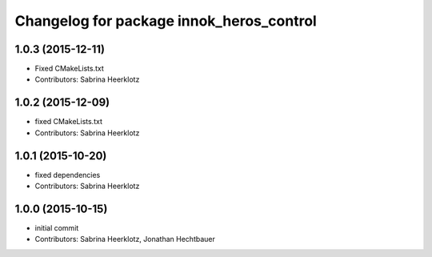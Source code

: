 ^^^^^^^^^^^^^^^^^^^^^^^^^^^^^^^^^^^^^^^^^
Changelog for package innok_heros_control
^^^^^^^^^^^^^^^^^^^^^^^^^^^^^^^^^^^^^^^^^

1.0.3 (2015-12-11)
------------------
* Fixed CMakeLists.txt
* Contributors: Sabrina Heerklotz

1.0.2 (2015-12-09)
------------------
* fixed CMakeLists.txt
* Contributors: Sabrina Heerklotz

1.0.1 (2015-10-20)
------------------
* fixed dependencies
* Contributors: Sabrina Heerklotz

1.0.0 (2015-10-15)
------------------
* initial commit
* Contributors: Sabrina Heerklotz, Jonathan Hechtbauer

